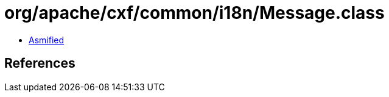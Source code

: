 = org/apache/cxf/common/i18n/Message.class

 - link:Message-asmified.java[Asmified]

== References

